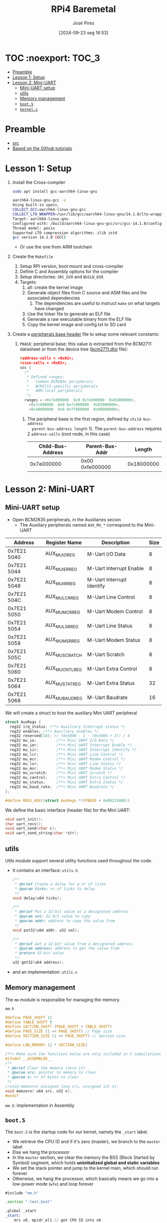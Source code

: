 #+TITLE: RPi4 Baremetal
#+AUTHOR: José Pires
#+DATE: [2024-09-23 seg 16:53]
#+EMAIL: a50178@alunos.uminho.pt

#+LATEX_COMPILER: xelatex

* TOC :noexport::TOC_3:
- [[#preamble][Preamble]]
- [[#lesson-1-setup][Lesson 1: Setup]]
- [[#lesson-2-mini-uart][Lesson 2: Mini-UART]]
  - [[#mini-uart-setup][Mini-UART setup]]
  - [[#utils][utils]]
  - [[#memory-management][Memory management]]
  - [[#boots][=boot.S=]]
  - [[#kernelc][=kernel.c=]]

* Preamble
- [[https://www.youtube.com/watch?v=pd9AVmcRc6U&list=PLVxiWMqQvhg9FCteL7I0aohj1_YiUx1x8][src]]
- [[https://github.com/s-matyukevich/raspberry-pi-os][Based on the Github tutorials]]

* Lesson 1: Setup

1) Install the Cross-compiler
   #+begin_src bash
	 sudo apt install gcc-aarch64-linux-gnu

	 aarch64-linux-gnu-gcc -v
	 Using built-in specs.
	 COLLECT_GCC=aarch64-linux-gnu-gcc
	 COLLECT_LTO_WRAPPER=/usr/lib/gcc/aarch64-linux-gnu/14.1.0/lto-wrapper
	 Target: aarch64-linux-gnu
	 Configured with: /build/aarch64-linux-gnu-gcc/src/gcc-14.1.0/configure --prefix=/usr --program-prefix=aarch64-linux-gnu- --with-local-prefix=/usr/aarch64-linux-gnu --with-sysroot=/usr/aarch64-linux-gnu --with-build-sysroot=/usr/aarch64-linux-gnu --with-native-system-header-dir=/include --libdir=/usr/lib --libexecdir=/usr/lib --target=aarch64-linux-gnu --host=x86_64-pc-linux-gnu --build=x86_64-pc-linux-gnu --disable-nls --enable-default-pie --enable-languages=c,c++,fortran --enable-shared --enable-threads=posix --with-system-zlib --with-isl --enable-__cxa_atexit --disable-libunwind-exceptions --enable-clocale=gnu --disable-libstdcxx-pch --disable-libssp --enable-gnu-unique-object --enable-linker-build-id --enable-lto --enable-plugin --enable-install-libiberty --with-linker-hash-style=gnu --enable-gnu-indirect-function --disable-multilib --disable-werror --enable-checking=release
	 Thread model: posix
	 Supported LTO compression algorithms: zlib zstd
	 gcc version 14.1.0 (GCC)
   #+end_src
   - Or use the one from ARM toolchain

2) Create the =Makefile=
   1) Setup RPI version, boot mount and cross-compiler
   2) Define C and Assembly options for the compiler
   3) Setup directories: =SRC_DIR= and =BUILD_DIR=
   4) Targets:
	  1) all: create the kernel image
	  2) Generate object files from C source and ASM files and the associated
         dependencies
		 1) The dependencies are useful to instruct =make= on what targets have
            changed
	  3) Use the linker file to generate an ELF file
	  4) Generate a raw executable binary from the ELF file
	  5) Copy the kernel image and config.txt to SD card

3) Create a [[file:~/OneDrive_UM/Documents/Programming/Hardware/RaspberryPi/baremetal/rpios/include/base.h::pragma once][peripherals base header]] file to setup some relevant constants:
   1) =PBASE=: peripheral base; this value is extracted from the BCM2711
      datasheet or from the device tree ([[file:~/OneDrive_UM/Documents/Programming/Hardware/RaspberryPi/rpi3/doc/dts/bcm2711.dtsi::ranges = <0x7e000000 0x0 0xfe000000 0x01800000>,][bcm2711.dtsi]] file):
		#+begin_src c
		  #address-cells = <0x02>;
		  #size-cells = <0x01>;
		  soc {
			/*
			 ,* Defined ranges:
			 ,*   Common BCM283x peripherals
			 ,*   BCM2711-specific peripherals
			 ,*   ARM-local peripherals
			 ,*/
			ranges = <0x7e000000  0x0 0xfe000000  0x01800000>,
			  <0x7c000000  0x0 0xfc000000  0x02000000>,
			  <0x40000000  0x0 0xff800000  0x00800000>;
		#+end_src

	  1) The peripheral base is the first region, defined by =child-bus-address
         parent-bus-address length= 1). The =parent-bus-address= requires 2
         =address-cells= (root node, in this case)

		|-------------------+-----------------+------------|
		| Child-Bus-Address | Parent-Bus-Addr |     Length |
		|-------------------+-----------------+------------|
		|        0x7e000000 | 0x00 0xfe000000 | 0x18000000 |
		|-------------------+-----------------+------------|

* Lesson 2: Mini-UART

** Mini-UART setup
- Open BCM2835 peripherals, in the Auxiliaries secion
  - The Auxiliary peripherals named =AUX_MU_*= correspond to the Mini-UART


|-------------+-----------------+---------------------------+------|
| Address     | Register Name   | Description               | Size |
|-------------+-----------------+---------------------------+------|
| 0x7E21 5040 | AUX_MU_IO_REG   | M-Uart I/O Data           |    8 |
| 0x7E21 5044 | AUX_MU_IER_REG  | M-Uart Interrupt Enable   |    8 |
| 0x7E21 5048 | AUX_MU_IIR_REG  | M-Uart Interrupt Identify |    8 |
| 0x7E21 504C | AUX_MU_LCR_REG  | M-Uart Line Control       |    8 |
| 0x7E21 5050 | AUX_MU_MCR_REG  | M-Uart Modem Control      |    8 |
| 0x7E21 5054 | AUX_MU_LSR_REG  | M-Uart Line Status        |    8 |
| 0x7E21 5058 | AUX_MU_MSR_REG  | M-Uart Modem Status       |    8 |
| 0x7E21 505C | AUX_MU_SCRATCH  | M-Uart Scratch            |    8 |
| 0x7E21 5060 | AUX_MU_CNTL_REG | M-Uart Extra Control      |    8 |
| 0x7E21 5064 | AUX_MU_STAT_REG | M-Uart Extra Status       |   32 |
| 0x7E21 5068 | AUX_MU_BAUD_REG | M-Uart Baudrate           |   16 |
|-------------+-----------------+---------------------------+------|

We will create a struct to host the auxiliary Mini UART peripheral
#+begin_src c
struct AuxRegs {
  reg32 irq_status; /**< Auxiliary Interrupt status */
  reg32 enables; /**< Auxiliary enables */
  reg32 reserved[14]; // (0x5040 - 1 - (0x5004 + 3)) / 4
  reg32 mu_io;         /**< Mini UART I/O Data */
  reg32 mu_ier;        /**< Mini UART Interrupt Enable */
  reg32 mu_iir;        /**< Mini UART Interrupt Identify */
  reg32 mu_lcr;        /**< Mini UART Line Control */
  reg32 mu_mcr;        /**< Mini UART Modem Control */
  reg32 mu_lsr;        /**< Mini UART Line Status */
  reg32 mu_msr;        /**< Mini UART Modem Status */
  reg32 mu_scratch;    /**< Mini UART Scratch */
  reg32 mu_control;    /**< Mini UART Extra Control */
  reg32 mu_status;     /**< Mini UART Extra Status */
  reg32 mu_baud_rate;  /**< Mini UART Baudrate */
};

#define REGS_AUX((struct AuxRegs *)(PBASE + 0x00215000))
#+end_src


We define the basic interface (header file) for the Mini UART:
#+begin_src c
void uart_init();
char uart_recv();
void uart_send(char c);
void uart_send_string(char *str);
#+end_src

** utils
Utils module support several utility functions used throughout the code.
- It contains an interface: =utils.h=
	#+begin_src c
	  /**
	   ,* @brief Create a delay for a nr of ticks
	   ,* @param ticks: nr of ticks to delay
	   ,*/
	  void delay(u64 ticks);

	  /**
	   ,* @brief Put a 32-bit value at a designated address
	   ,* @param val: 32-bit value to copy
	   ,* @param addr: address to copy the value from
	   ,*/
	  void put32(u64 addr, u32 val);

	  /**
	   ,* @brief Get a 32-bit value from a designated address
	   ,* @param address: address to get the value from
	   ,* @return 32-bit value
	   ,*/
	  u32 get32(u64 address);
	#+end_src
- and an implementation: =utils.s=

** Memory management
The =mm= module is responsible for managing the memory.

=mm.h=
#+begin_src c
#define PAGE_SHIFT 12
#define TABLE_SHIFT 9
#define SECTION_SHIFT (PAGE_SHIFT + TABLE_SHIFT)
#define PAGE_SIZE (1 << PAGE_SHIFT) // Page size
#define SECTION_SIZE (1 << PAGE_SHIFT) // Section size

#define LOW_MEMORY (2 * SECTION_SIZE)

/**< Make sure the functions below are only included in C compilations */
#ifndef __ASSEMBLER__
/**
 * @brief Clear the memory (zero it)
 * @param src: pointer to memory to clear
 * @param n: nr of bytes to clear
 */
//void memzero( unsigned long src, unsigned int n);
void memzero( u64 src, u32 n);
#endif
#+end_src

=mm.S=: implementation in Assembly

** =boot.S=
The =boot.S= is the startup code for our kernel, namely the =_start= label.
- We retrieve the CPU ID and if it's zero (master), we branch to the =master=
  label
- Else we hang the processor
- In the =master= section, we clear the memory the BSS (Block Started by Symbol)
  segment, which holds *uninitialized global and static variables*
- We set the stack pointer and jump to the kernel main, which should run forever
- Otherwise, we hang the processor, which basically means we go into a low-power
  mode (=wfe=) and loop forever


#+begin_src asm
#include "mm.h"

.section ".text.boot"

.global _start
_start: 
    mrs x0, mpidr_el1 // get CPU ID into x0
    and x0, x0, #0xFF // and it with 0xFF
    cbz x0, master // if CPU_ID == 0, we branch to master
    b proc_hang // else we branch to proc_hang (hanging the processor)

master: 
    adr x0, bss_begin // addr of BSS_BEGIN
    adr x1, bss_end // addr of BSS_END
    sub x1, x1, x0 // get the size of BSS = BSS_END - BSS_BEGIN
    bl memzero // zero it: memzero x0 x1

    mov sp, #LOW_MEMORY // set the SP to #LOW_MEMORY
    bl kernel_main // jump to kernel_main
    b proc_hang // hang the processor if we ever leave kernel_main

proc_hang:  
    wfe // wait for event
    b proc_hang
#+end_src

** =kernel.c=
This is our main function.
- We initialize the UART and send a welcome string alongside with the HW version
- Then we echo back anything the user types.

#+begin_src c
#include "mini_uart.h"

void kernel_main() {
  uart_init();
  uart_send_string("RPi Baremetal OS initializing...\n");

#if RPI_VERSION == 3
  uart_send_string("\tBoard: RPi 3\n");
#endif

#if RPI_VERSION == 4
  uart_send_string("\tBoard: RPi 4\n");
#endif

  uart_send_string("\n\nDone\n");

  while(1) {
	uart_send( uart_recv() );
  }
}
#+end_src
